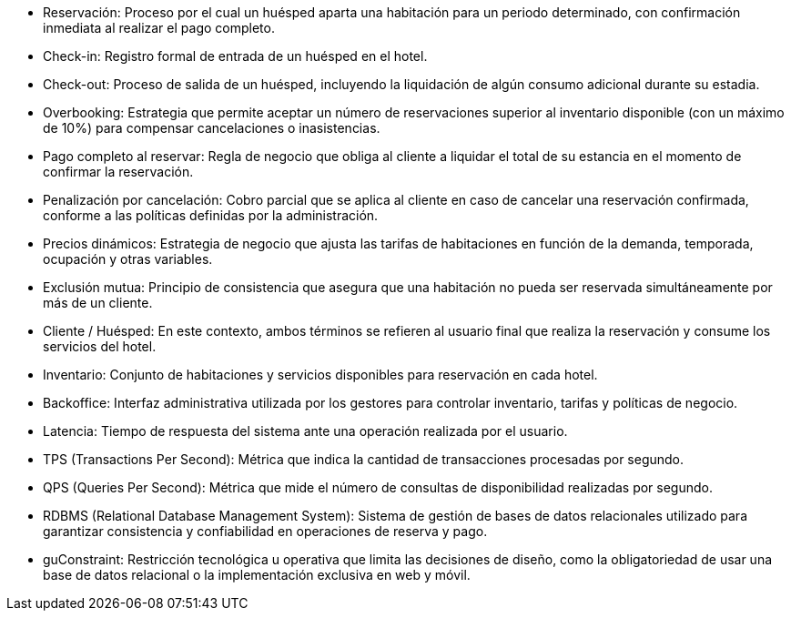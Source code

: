 

- Reservación: Proceso por el cual un huésped aparta una habitación para un periodo determinado, con confirmación inmediata al realizar el pago completo.
- Check-in: Registro formal de entrada de un huésped en el hotel.
- Check-out: Proceso de salida de un huésped, incluyendo la liquidación de algún consumo adicional durante su estadia.
- Overbooking: Estrategia que permite aceptar un número de reservaciones superior al inventario disponible (con un máximo de 10%) para compensar cancelaciones o inasistencias.
- Pago completo al reservar: Regla de negocio que obliga al cliente a liquidar el total de su estancia en el momento de confirmar la reservación.
- Penalización por cancelación: Cobro parcial que se aplica al cliente en caso de cancelar una reservación confirmada, conforme a las políticas definidas por la administración.
- Precios dinámicos: Estrategia de negocio que ajusta las tarifas de habitaciones en función de la demanda, temporada, ocupación y otras variables.
- Exclusión mutua: Principio de consistencia que asegura que una habitación no pueda ser reservada simultáneamente por más de un cliente.
- Cliente / Huésped: En este contexto, ambos términos se refieren al usuario final que realiza la reservación y consume los servicios del hotel.
- Inventario: Conjunto de habitaciones y servicios disponibles para reservación en cada hotel.
- Backoffice: Interfaz administrativa utilizada por los gestores para controlar inventario, tarifas y políticas de negocio.
- Latencia: Tiempo de respuesta del sistema ante una operación realizada por el usuario.
- TPS (Transactions Per Second): Métrica que indica la cantidad de transacciones procesadas por segundo.
- QPS (Queries Per Second): Métrica que mide el número de consultas de disponibilidad realizadas por segundo.
- RDBMS (Relational Database Management System): Sistema de gestión de bases de datos relacionales utilizado para garantizar consistencia y confiabilidad en operaciones de reserva y pago.
- guConstraint: Restricción tecnológica u operativa que limita las decisiones de diseño, como la obligatoriedad de usar una base de datos relacional o la implementación exclusiva en web y móvil.
